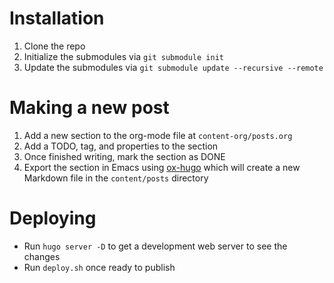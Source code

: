 * Installation

1. Clone the repo
2. Initialize the submodules via =git submodule init=
3. Update the submodules via =git submodule update --recursive --remote=

* Making a new post

1. Add a new section to the org-mode file at =content-org/posts.org=
2. Add a TODO, tag, and properties to the section
3. Once finished writing, mark the section as DONE
4. Export the section in Emacs using [[https://ox-hugo.scripter.co/][ox-hugo]] which will create a new Markdown file in the =content/posts= directory

* Deploying

- Run =hugo server -D= to get a development web server to see the changes
- Run =deploy.sh= once ready to publish
